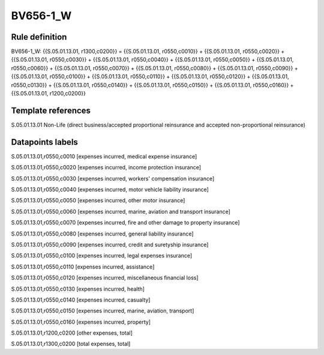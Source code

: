 =========
BV656-1_W
=========

Rule definition
---------------

BV656-1_W: {{S.05.01.13.01, r1300,c0200}} = {{S.05.01.13.01, r0550,c0010}} + {{S.05.01.13.01, r0550,c0020}} + {{S.05.01.13.01, r0550,c0030}} + {{S.05.01.13.01, r0550,c0040}} + {{S.05.01.13.01, r0550,c0050}} + {{S.05.01.13.01, r0550,c0060}} + {{S.05.01.13.01, r0550,c0070}} + {{S.05.01.13.01, r0550,c0080}} + {{S.05.01.13.01, r0550,c0090}} + {{S.05.01.13.01, r0550,c0100}} + {{S.05.01.13.01, r0550,c0110}} + {{S.05.01.13.01, r0550,c0120}} + {{S.05.01.13.01, r0550,c0130}} + {{S.05.01.13.01, r0550,c0140}} + {{S.05.01.13.01, r0550,c0150}} + {{S.05.01.13.01, r0550,c0160}} + {{S.05.01.13.01, r1200,c0200}}


Template references
-------------------

S.05.01.13.01 Non-Life (direct business/accepted proportional reinsurance and accepted non-proportional reinsurance)


Datapoints labels
-----------------

S.05.01.13.01,r0550,c0010 [expenses incurred, medical expense insurance]

S.05.01.13.01,r0550,c0020 [expenses incurred, income protection insurance]

S.05.01.13.01,r0550,c0030 [expenses incurred, workers' compensation insurance]

S.05.01.13.01,r0550,c0040 [expenses incurred, motor vehicle liability insurance]

S.05.01.13.01,r0550,c0050 [expenses incurred, other motor insurance]

S.05.01.13.01,r0550,c0060 [expenses incurred, marine, aviation and transport insurance]

S.05.01.13.01,r0550,c0070 [expenses incurred, fire and other damage to property insurance]

S.05.01.13.01,r0550,c0080 [expenses incurred, general liability insurance]

S.05.01.13.01,r0550,c0090 [expenses incurred, credit and suretyship insurance]

S.05.01.13.01,r0550,c0100 [expenses incurred, legal expenses insurance]

S.05.01.13.01,r0550,c0110 [expenses incurred, assistance]

S.05.01.13.01,r0550,c0120 [expenses incurred, miscellaneous financial loss]

S.05.01.13.01,r0550,c0130 [expenses incurred, health]

S.05.01.13.01,r0550,c0140 [expenses incurred, casualty]

S.05.01.13.01,r0550,c0150 [expenses incurred, marine, aviation, transport]

S.05.01.13.01,r0550,c0160 [expenses incurred, property]

S.05.01.13.01,r1200,c0200 [other expenses, total]

S.05.01.13.01,r1300,c0200 [total expenses, total]



